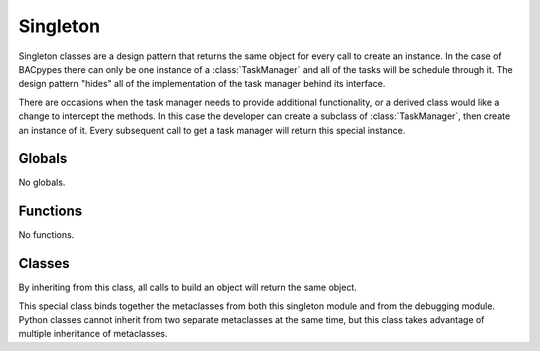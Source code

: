 .. BACpypes core module

.. module:: singleton

Singleton
=========

Singleton classes are a design pattern that returns the same object for every
call to create an instance.  In the case of BACpypes there can only be one 
instance of a :class:`TaskManager` and all of the tasks will be schedule through
it.  The design pattern "hides" all of the implementation of the task manager 
behind its interface.

There are occasions when the task manager needs to provide additional
functionality, or a derived class would like a change to intercept the methods.
In this case the developer can create a subclass of :class:`TaskManager`, then
create an instance of it.  Every subsequent call to get a task manager will
return this special instance.

Globals
-------

No globals.

Functions
---------

No functions.

Classes
-------

.. class:: Singleton

    By inheriting from this class, all calls to build an object will return
    the same object.

.. class:: SingletonLogging

    This special class binds together the metaclasses from both this singleton
    module and from the debugging module.  Python classes cannot inherit from
    two separate metaclasses at the same time, but this class takes advantage
    of multiple inheritance of metaclasses.
